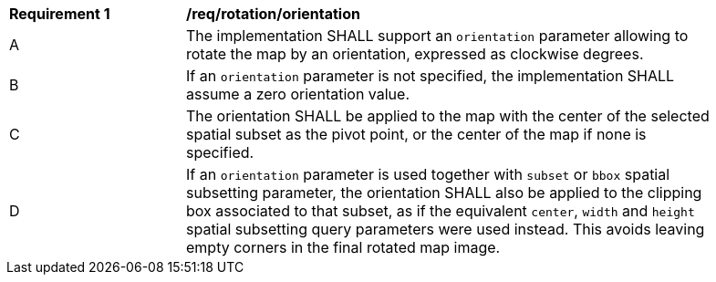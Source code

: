 [[req_rotationS-orientation]]
[width="90%",cols="2,6a"]
|===
^|*Requirement {counter:req-id}* |*/req/rotation/orientation*
^|A |The implementation SHALL support an `orientation` parameter allowing to rotate the map by an orientation, expressed as clockwise degrees.
^|B |If an `orientation` parameter is not specified, the implementation SHALL assume a zero orientation value.
^|C |The orientation SHALL be applied to the map with the center of the selected spatial subset as the pivot point, or the center of the map if none is specified.
^|D |If an `orientation` parameter is used together with `subset` or `bbox` spatial subsetting parameter,
the orientation SHALL also be applied to the clipping box associated to that subset,
as if the equivalent `center`, `width` and `height` spatial subsetting query parameters were used instead.
This avoids leaving empty corners in the final rotated map image.
|===
